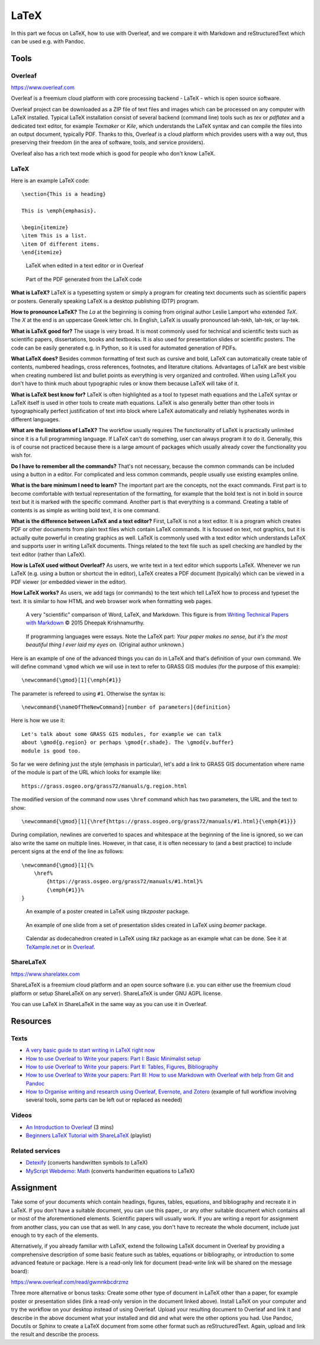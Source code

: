 LaTeX
=====

In this part we focus on LaTeX, how to use with Overleaf,
and we compare it with Markdown and reStructuredText
which can be used e.g. with Pandoc.

Tools
-----

Overleaf
````````

https://www.overleaf.com

Overleaf is a freemium cloud platform with core processing
backend - LaTeX - which is open source software.

Overleaf project can be downloaded as a ZIP file of text files and
images which can be processed on any computer with LaTeX installed.
Typical LaTeX installation consist of several backend (command line)
tools such as *tex* or *pdflatex* and a dedicated text editor,
for example *Texmaker* or *Kile*,
which understands the LaTeX syntax and can compile the files into
an output document, typically PDF.
Thanks to this, Overleaf is a cloud platform which provides users
with a way out, thus preserving their freedom (in the area of software,
tools, and service providers).

Overleaf also has a rich text mode which is good for people who don't
know LaTeX.

LaTeX
`````

Here is an example LaTeX code::

    \section{This is a heading}

    This is \emph{emphasis}.

    \begin{itemize}
    \item This is a list.
    \item Of different items.
    \end{itemize}

.. figure:: img/latex.png

    LaTeX when edited in a text editor or in Overleaf

.. figure:: img/latex_rendered.png

    Part of the PDF generated from the LaTeX code

**What is LaTeX?** LaTeX is a typesetting system or simply a program
for creating text documents such as scientific papers or posters.
Generally speaking LaTeX is a desktop publishing (DTP) program.

**How to pronounce LaTeX?**
The *La* at the beginning is coming from
original author Leslie Lamport who extended *TeX*.
The *X* at the end is an uppercase Greek letter chi.
In English, LaTeX is usually pronounced lah-tekh, lah-tek, or lay-tek.

**What is LaTeX good for?**
The usage is very broad. It is most commonly used for technical and
scientific texts such as scientific papers, dissertations, books
and textbooks.
It is also used for presentation slides or scientific posters.
The code can be easily generated e.g. in Python, so it is used
for automated generation of PDFs.

**What LaTeX does?**
Besides common formatting of text such as cursive and bold,
LaTeX can automatically create table of contents, numbered headings,
cross references, footnotes, and literature citations.
Advantages of LaTeX are best visible when creating numbered list and
bullet points as everything is very organized and controlled.
When using LaTeX you don't have to think much about typographic rules
or know them because LaTeX will take of it.

**What is LaTeX best know for?**
LaTeX is often highlighted as a tool to typeset math equations
and the LaTeX syntax or LaTeX itself is used in other tools
to create math equations.
LaTeX is also generally better than other tools in typographically
perfect justification of text into block where LaTeX automatically and
reliably hyphenates words in different languages.

**What are the limitations of LaTeX?**
The workflow usually requires
The functionality of LaTeX is practically unlimited since it is
a full programming language.
If LaTeX can't do something, user can always program it to do it.
Generally, this is of course not practiced because there is a large
amount of packages which usually already cover the functionality
you wish for.

**Do I have to remember all the commands?**
That's not necessary, because the common commands can be included using
a button in a editor.
For complicated and less common commands, people usually use existing
examples online.

**What is the bare minimum I need to learn?**
The important part are the concepts, not the exact commands.
First part is to become comfortable with textual representation of the
formatting, for example that the bold text is not in bold in source text
but it is marked with the specific command.
Another part is that everything is a command. Creating a table of
contents is as simple as writing bold text, it is one command.

**What is the difference between LaTeX and a text editor?**
First, LaTeX is not a text editor. It is a program which creates PDF or
other documents from plain text files which contain LaTeX commands.
It is focused on text, not graphics, but it is actually quite powerful
in creating graphics as well.
LaTeX is commonly used with a text editor which understands LaTeX
and supports user in writing LaTeX documents.
Things related to the text file such as spell checking are handled
by the text editor (rather than LaTeX).

**How is LaTeX used without Overleaf?**
As users, we write text in a text editor which supports LaTeX.
Whenever we run LaTeX (e.g. using a button or shortcut the in editor),
LaTeX creates a PDF document (typically) which can be viewed in a PDF
viewer (or embedded viewer in the editor).

**How LaTeX works?** As users, we add tags (or commands) to the text which
tell LaTeX how to process and typeset the text. It is similar to how
HTML and web browser work when formatting web pages.

.. figure:: img/word_latex_markdown_learning_curve.png

    A very "scientific" comparison of Word, LaTeX, and Markdown.
    This figure is from `Writing Technical Papers with Markdown`_ © 2015 Dheepak Krishnamurthy.

.. _Writing Technical Papers with Markdown: http://blog.kdheepak.com/writing-papers-with-markdown.html

.. figure:: img/programming_languages_as_an_essay.jpg

    If programming languages were essays.
    Note the LaTeX part: *Your paper makes no sense, but it's the
    most beautiful thing I ever laid my eyes on.*
    (Original author unknown.)

.. _Writing Technical Papers with Markdown: http://blog.kdheepak.com/writing-papers-with-markdown.html

Here is an example of one of the advanced things you can do in LaTeX
and that's definition of your own command. We will define command
``\gmod`` which we will use in text to refer to GRASS GIS modules
(for the purpose of this example)::

    \newcommand{\gmod}[1]{\emph{#1}}

The parameter is refereed to using ``#1``. Otherwise the syntax is::

    \newcommand{\nameOfTheNewCommand}[number of parameters]{definition}

Here is how we use it::

    Let's talk about some GRASS GIS modules, for example we can talk
    about \gmod{g.region} or perhaps \gmod{r.shade}. The \gmod{v.buffer}
    module is good too.

So far we were defining just the style (emphasis in particular),
let's add a link to GRASS GIS documentation where name of the module
is part of the URL which looks for example like::

    https://grass.osgeo.org/grass72/manuals/g.region.html

The modified version of the command now uses ``\href`` command which
has two parameters, the URL and the text to show::

    \newcommand{\gmod}[1]{\href{https://grass.osgeo.org/grass72/manuals/#1.html}{\emph{#1}}}

During compilation, newlines are converted to spaces and whitespace at
the beginning of the line is ignored, so we can also write the same
on multiple lines. However, in that case, it is often necessary to
(and a best practice) to include percent signs at the end of the line
as follows::

    \newcommand{\gmod}[1]{%
        \href%
            {https://grass.osgeo.org/grass72/manuals/#1.html}%
            {\emph{#1}}%
    }

.. figure:: img/latex_poster.png

    An example of a poster created in LaTeX using *tikzposter* package.

.. figure:: img/latex_slide.png

    An example of one slide from a set of presentation slides created
    in LaTeX using *beamer* package.

.. figure:: img/latex_calendar.jpg

    Calendar as dodecahedron created in LaTeX using *tikz* package
    as an example what can be done.
    See it at TeXample.net_ or in Overleaf_.

.. _TeXample.net: http://www.texample.net/tikz/examples/foldable-dodecahedron-with-calendar/
.. _Overleaf: https://www.overleaf.com/docs?snip_uri=http://www.texample.net/media/tikz/examples/TEX/foldable-dodecahedron-with-calendar.tex&splash=none



ShareLaTeX
``````````

https://www.sharelatex.com

ShareLaTeX is a freemium cloud platform and an open source software
(i.e. you can either use the freemium cloud platform or setup ShareLaTeX
on any server).
ShareLaTeX is under GNU AGPL license.

You can use LaTeX in ShareLaTeX in the same way as you can use it in
Overleaf.

Resources
---------

Texts
`````

* `A very basic guide to start writing in LaTeX right now <https://medium.com/the-start-codon/a-very-basic-guide-to-start-writing-in-latex-right-now-1c9062e2415a>`_
* `How to use Overleaf to Write your papers: Part I: Basic Minimalist setup <https://medium.com/thoughts-philosophy-writing/how-to-use-overleaf-to-write-your-papers-part-i-basic-minimalist-setup-6599268c095f>`_
* `How to use Overleaf to Write your papers: Part II: Tables, Figures, Bibliography <https://medium.com/thoughts-philosophy-writing/how-to-use-overleaf-to-write-your-papers-part-ii-tables-figures-bibliography-7a4e921227fd>`_
* `How to use Overleaf to Write your papers: Part III: How to use Markdown with Overleaf with help from Git and Pandoc <https://medium.com/thoughts-philosophy-writing/how-to-use-overleaf-to-write-your-papers-part-iii-how-to-use-markdown-with-overleaf-with-help-80f1e27a65a>`_
* `How to Organise writing and research using Overleaf, Evernote, and Zotero <https://medium.com/@arinbasu/how-to-organise-writing-and-research-using-overleaf-evernote-and-zotero-4c51870a91dc>`_ (example of full workflow involving several tools, some parts can be left out or replaced as needed)


Videos
``````

* `An Introduction to Overleaf <https://www.youtube.com/watch?v=g8Ejj0T0yG4>`_ (3 mins)
* `Beginners LaTeX Tutorial with ShareLaTeX <https://www.youtube.com/watch?v=Qg2WtaSy-zQ&list=PLCRFsOKSM7ePUBOfh3O-K5XZldM5uCPwk>`_ (playlist)

Related services
````````````````

* `Detexify <http://detexify.kirelabs.org/classify.html>`_ (converts handwritten symbols to LaTeX)
* `MyScript Webdemo: Math <http://webdemo.myscript.com/views/math.html>`_ (converts handwritten equations to LaTeX)

Assignment
----------

Take some of your documents which contain headings, figures, tables,
equations, and bibliography and recreate it in LaTeX. If you don't have
a suitable document, you can use this paper_ or any other suitable
document which contains all or most of the aforementioned elements.
Scientific papers will usually work. If you are writing
a report for assignment from another class, you can use that as well.
In any case, you don't have to recreate the whole document,
include just enough to try each of the elements.

.. _document: https://opengeospatialdata.springeropen.com/articles/10.1186/s40965-017-0021-8

Alternatively, if you already familiar with LaTeX,
extend the following LaTeX document in Overleaf
by providing a comprehensive description of some basic feature such as
tables, equations or bibliography,
or introduction to some advanced feature or package.
Here is a read-only link for document
(read-write link will be shared on the message board):

https://www.overleaf.com/read/gwmnkbcdrzmz

Three more alternative or bonus tasks:
Create some other type of document in LaTeX other
than a paper, for example poster or presentation slides
(link a read-only version in the document linked above).
Install LaTeX on your computer and try the workflow on your desktop
instead of using Overleaf. Upload your resulting document to Overleaf
and link it and describe in the above document what your installed and
did and what were the other options you had.
Use Pandoc, Docutils or Sphinx to create a LaTeX document from some
other format such as reStructuredText.
Again, upload and link the result and describe the process.
